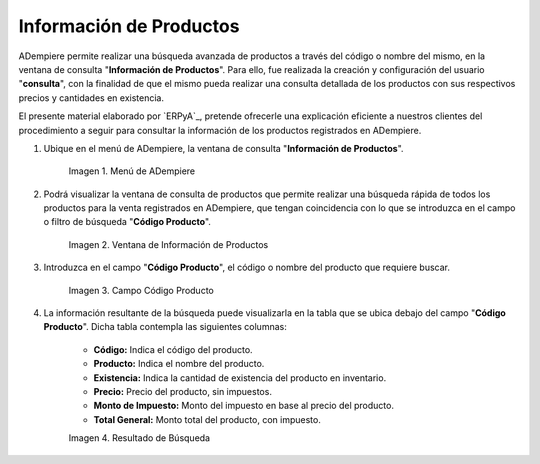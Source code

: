 .. |menú de información de productos| image:: resources/product-information-menu.png
.. |ventana de información de productos| image:: resources/product-information-window.png
.. |campo código producto| image:: resources/product-code-field.png
.. |resultado de búsqueda| image:: resources/search-result.png

.. _documento/consulta-de-productos:

**Información de Productos**
============================

ADempiere permite realizar una búsqueda avanzada de productos a través del código o nombre del mismo, en la ventana de consulta "**Información de Productos**". Para ello, fue realizada la creación y configuración del usuario "**consulta**", con la finalidad de que el mismo pueda realizar una consulta detallada de los productos con sus respectivos precios y cantidades en existencia.

El presente material elaborado por `ERPyA`_, pretende ofrecerle una explicación eficiente a nuestros clientes del procedimiento a seguir para consultar la información de los productos registrados en ADempiere.

#. Ubique en el menú de ADempiere, la ventana de consulta "**Información de Productos**".

    |menú de información de productos|

    Imagen 1. Menú de ADempiere

#. Podrá visualizar la ventana de consulta de productos que permite realizar una búsqueda rápida de todos los productos para la venta registrados en ADempiere, que tengan coincidencia con lo que se introduzca en el campo o filtro de búsqueda "**Código Producto**". 

    |ventana de información de productos|

    Imagen 2. Ventana de Información de Productos

#. Introduzca en el campo "**Código Producto**", el código o nombre del producto que requiere buscar.

    |campo código producto|

    Imagen 3. Campo Código Producto

#. La información resultante de la búsqueda puede visualizarla en la tabla que se ubica debajo del campo "**Código Producto**". Dicha tabla contempla las siguientes columnas:

    - **Código:** Indica el código del producto.
    - **Producto:** Indica el nombre del producto.
    - **Existencia:** Indica la cantidad de existencia del producto en inventario.
    - **Precio:** Precio del producto, sin impuestos.
    - **Monto de Impuesto:** Monto del impuesto en base al precio del producto.
    - **Total General:** Monto total del producto, con impuesto.

    |resultado de búsqueda|

    Imagen 4. Resultado de Búsqueda 
